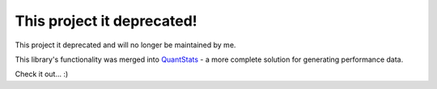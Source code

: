 This project it deprecated!
===========================

This project it deprecated and will no longer be maintained by me.

This library's functionality was merged into `QuantStats <https://github.com/ranaroussi/quantstats>`_ - a more complete solution for generating performance data. 

Check it out... :)
